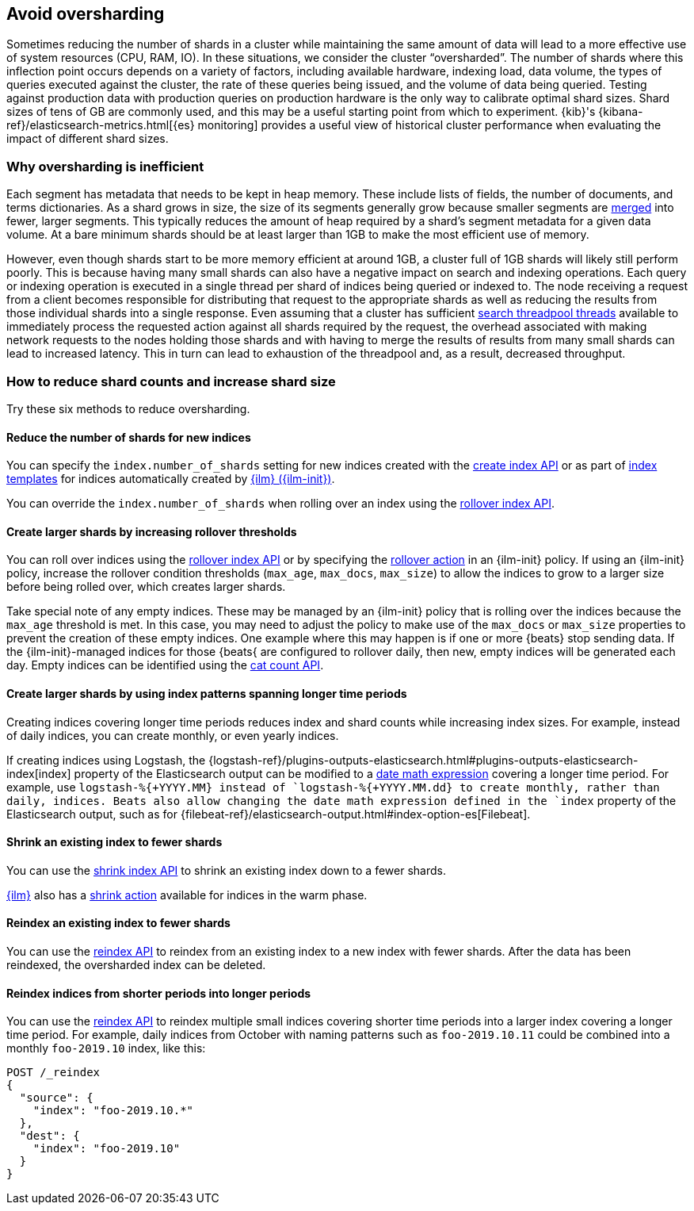 [[avoid-oversharding]]
== Avoid oversharding

Sometimes reducing the number of shards in a cluster while maintaining the same amount of data will lead to a more effective use of system resources (CPU, RAM, IO). In these situations, we consider the cluster “oversharded”. The number of shards where this inflection point occurs depends on a variety of factors, including available hardware, indexing load, data volume, the types of queries executed against the cluster, the rate of these queries being issued, and the volume of data being queried. Testing against production data with production queries on production hardware is the only way to calibrate optimal shard sizes. Shard sizes of tens of GB are commonly used, and this may be a useful starting point from which to experiment. {kib}'s {kibana-ref}/elasticsearch-metrics.html[{es} monitoring] provides a useful view of historical cluster performance when evaluating the impact of different shard sizes.

[discrete]
[[oversharding-inefficient]]
=== Why oversharding is inefficient

Each segment has metadata that needs to be kept in heap memory. These include lists of fields, the number of documents, and terms dictionaries. As a shard grows in size, the size of its segments generally grow because smaller segments are <<index-modules-merge,merged>> into fewer, larger segments. This typically reduces the amount of heap required by a shard’s segment metadata for a given data volume. At a bare minimum shards should be at least larger than 1GB to make the most efficient use of memory. 

However, even though shards start to be more memory efficient at around 1GB, a cluster full of 1GB shards will likely still perform poorly. This is because having many small shards can also have a negative impact on search and indexing operations. Each query or indexing operation is executed in a single thread per shard of indices being queried or indexed to. The node receiving a request from a client becomes responsible for distributing that request to the appropriate shards as well as reducing the results from those individual shards into a single response. Even assuming that a cluster has sufficient <<modules-threadpool,search threadpool threads>> available to immediately process the requested action against all shards required by the request, the overhead associated with making network requests to the nodes holding those shards and with having to merge the results of results from many small shards can lead to increased latency. This in turn can lead to exhaustion of the threadpool and, as a result, decreased throughput.

[discrete]
[[reduce-shard-counts-increase-shard-size]]
=== How to reduce shard counts and increase shard size

Try these six methods to reduce oversharding.

[[reduce-shards-for-new-indices]]
==== Reduce the number of shards for new indices

You can specify the `index.number_of_shards` setting  for new indices created with the <<indices-create-index,create index API>> or as part of <<indices-templates,index templates>> for indices automatically created by <<index-lifecycle-management,{ilm} ({ilm-init})>>.

You can override the `index.number_of_shards`  when rolling over an index using the <<rollover-index-api-example,rollover index API>>.

[[create-larger-shards-by-increasing-rollover-thresholds]]
==== Create larger shards by increasing rollover thresholds

You can roll over indices using the <<indices-rollover-index,rollover index API>> or by specifying the <<ilm-rollover-action,rollover action>> in an {ilm-init} policy. If using an {ilm-init} policy, increase the rollover condition thresholds (`max_age`, `max_docs`, `max_size`)  to allow the indices to grow to a larger size before being rolled over, which creates larger shards.

Take special note of any empty indices. These may be managed by an {ilm-init} policy that is rolling over the indices because the `max_age` threshold is met. In this case, you may need to adjust the policy to make use of the `max_docs` or `max_size` properties to prevent the creation of these empty indices. One example where this may happen is if one or more {beats} stop sending data. If the {ilm-init}-managed indices for those {beats{ are configured to rollover daily, then new, empty indices will be generated each day. Empty indices can be identified using the <<cat-count,cat count API>>.


[[create-larger-shards-with-index-patterns]]
==== Create larger shards by using index patterns spanning longer time periods

Creating indices covering longer time periods reduces index and shard counts while increasing index sizes. For example, instead of daily indices, you can create monthly, or even yearly indices.

If creating indices using Logstash, the {logstash-ref}/plugins-outputs-elasticsearch.html#plugins-outputs-elasticsearch-index[index] property of the Elasticsearch output can be modified to a <<date-math-index-names,date math expression>> covering a longer time period. For example, use `logstash-%{+YYYY.MM}`` instead of `logstash-%{+YYYY.MM.dd}`` to create monthly, rather than daily, indices. Beats also allow changing the date math expression defined in the `index` property of the Elasticsearch output, such as for {filebeat-ref}/elasticsearch-output.html#index-option-es[Filebeat].


[[shrink-existing-index-to-fewer-shards]]
==== Shrink an existing index to fewer shards

You can use the <<indices-shrink-index,shrink index API>> to shrink an existing index down to a fewer shards.

<<index-lifecycle-management,{ilm}>> also has a <<ilm-shrink-action,shrink action>> available for indices in the warm phase.


[[reindex-an-existing-index-to-fewer-shards]]
==== Reindex an existing index to fewer shards

You can use the <<docs-reindex,reindex API>> to reindex from an existing index to a new index with fewer shards. After the data has been reindexed, the oversharded index can be deleted.

[[reindex-indices-from-shorter-periods-into-longer-periods]]
==== Reindex indices from shorter periods into longer periods

You can use the <<docs-reindex,reindex API>> to reindex multiple small indices covering shorter time periods into a larger index covering a longer time period. For example, daily indices from October with naming patterns such as `foo-2019.10.11` could be combined into a monthly `foo-2019.10` index, like this:

[source,console]
--------------------------------------------------
POST /_reindex
{
  "source": {
    "index": "foo-2019.10.*"
  },
  "dest": {
    "index": "foo-2019.10"
  }
}
--------------------------------------------------

 
